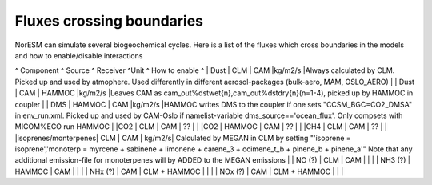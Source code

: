 .. _fluxescrossingboundaries:

Fluxes crossing boundaries
''''''''''''''''''''''''''

NorESM can simulate several biogeochemical cycles. Here is a list of the
fluxes which cross boundaries in the models and how to enable/disable
interactions

^ Component ^ Source ^ Receiver ^Unit ^ How to enable ^ \| Dust \| CLM
\| CAM \|kg/m2/s \|Always calculated by CLM. Picked up and used by
atmophere. Used differently in different aerosol-packages (bulk-aero,
MAM, OSLO_AERO) \| \| Dust \| CAM \| HAMMOC \|kg/m2/s \|Leaves CAM as
cam_out%dstwet{n},cam_out%dstdry{n}(n=1-4), picked up by HAMMOC in
coupler \| \| DMS \| HAMMOC \| CAM \|kg/m2/s \|HAMMOC writes DMS to the
coupler if one sets "CCSM_BGC=CO2_DMSA" in env_run.xml. Picked up and
used by CAM-Oslo if namelist-variable dms_source=='ocean_flux'. Only
compsets with MICOM%ECO run HAMMOC \| \|CO2 \| CLM \| CAM \| ?? \| \|
\|CO2 \| HAMMOC \| CAM \| ?? \| \| \|CH4 \| CLM \| CAM \| ?? \| \|
\|isoprenes/monterpenes\| CLM \| CAM \| kg/m2/s\| Calculated by MEGAN in
CLM by setting "'isoprene = isoprene','monoterp = myrcene + sabinene +
limonene + carene_3 + ocimene_t_b + pinene_b + pinene_a'" Note that any
additional emission-file for monoterpenes will by ADDED to the MEGAN
emissions \| \| NO (?) \| CLM \| CAM \| \| \| \| NH3 (?) \| HAMMOC \|
CAM \| \| \| \| NHx (?) \| CAM \| CLM + HAMMOC \| \| \| \| NOx (?) \|
CAM \| CLM + HAMMOC \| \| \|
